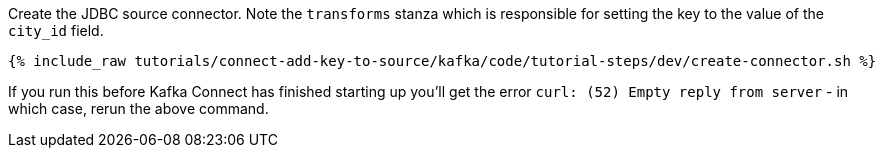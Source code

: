 Create the JDBC source connector. Note the `transforms` stanza which is responsible for setting the key to the value of the `city_id` field. 

+++++
<pre class="snippet"><code class="shell">{% include_raw tutorials/connect-add-key-to-source/kafka/code/tutorial-steps/dev/create-connector.sh %}</code></pre>
+++++

If you run this before Kafka Connect has finished starting up you'll get the error `curl: (52) Empty reply from server` - in which case, rerun the above command. 